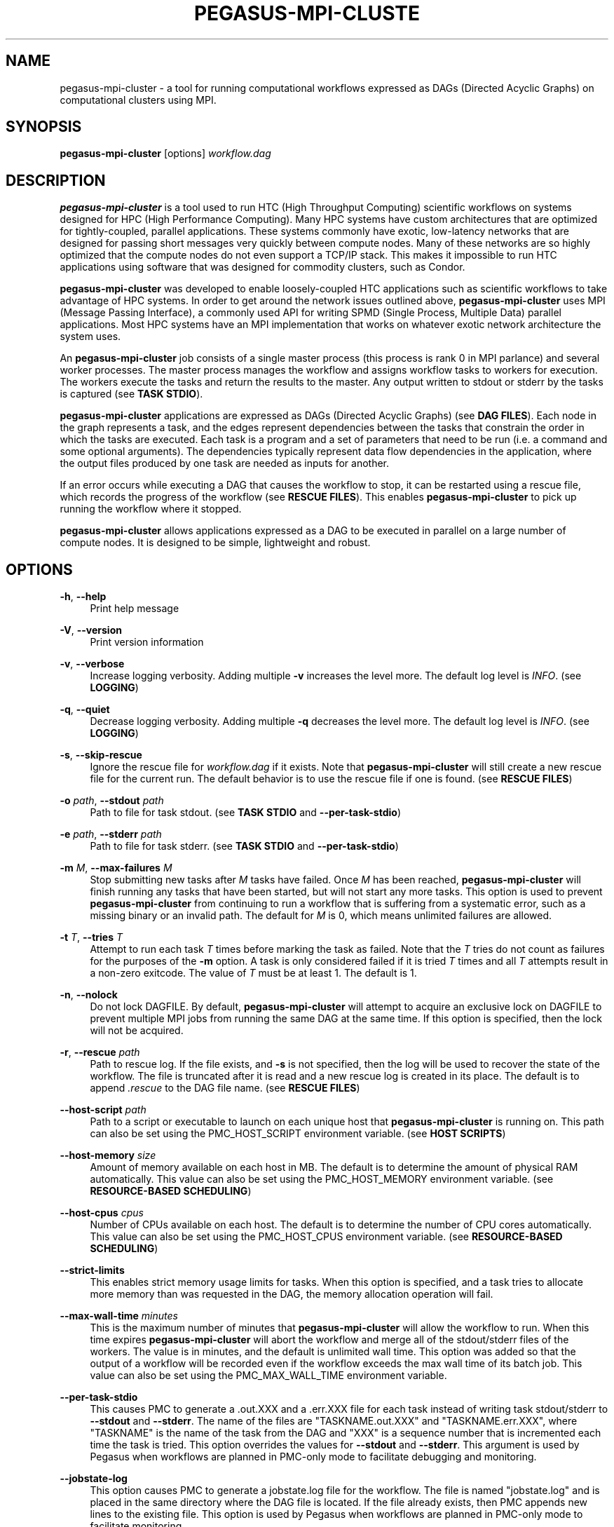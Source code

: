 '\" t
.\"     Title: pegasus-mpi-cluster
.\"    Author: [see the "Author" section]
.\" Generator: DocBook XSL Stylesheets v1.76.1 <http://docbook.sf.net/>
.\"      Date: 10/03/2012
.\"    Manual: \ \&
.\"    Source: \ \&
.\"  Language: English
.\"
.TH "PEGASUS\-MPI\-CLUSTE" "1" "10/03/2012" "\ \&" "\ \&"
.\" -----------------------------------------------------------------
.\" * Define some portability stuff
.\" -----------------------------------------------------------------
.\" ~~~~~~~~~~~~~~~~~~~~~~~~~~~~~~~~~~~~~~~~~~~~~~~~~~~~~~~~~~~~~~~~~
.\" http://bugs.debian.org/507673
.\" http://lists.gnu.org/archive/html/groff/2009-02/msg00013.html
.\" ~~~~~~~~~~~~~~~~~~~~~~~~~~~~~~~~~~~~~~~~~~~~~~~~~~~~~~~~~~~~~~~~~
.ie \n(.g .ds Aq \(aq
.el       .ds Aq '
.\" -----------------------------------------------------------------
.\" * set default formatting
.\" -----------------------------------------------------------------
.\" disable hyphenation
.nh
.\" disable justification (adjust text to left margin only)
.ad l
.\" -----------------------------------------------------------------
.\" * MAIN CONTENT STARTS HERE *
.\" -----------------------------------------------------------------
.SH "NAME"
pegasus-mpi-cluster \- a tool for running computational workflows expressed as DAGs (Directed Acyclic Graphs) on computational clusters using MPI\&.
.SH "SYNOPSIS"
.sp
.nf
\fBpegasus\-mpi\-cluster\fR [options] \fIworkflow\&.dag\fR
.fi
.SH "DESCRIPTION"
.sp
\fBpegasus\-mpi\-cluster\fR is a tool used to run HTC (High Throughput Computing) scientific workflows on systems designed for HPC (High Performance Computing)\&. Many HPC systems have custom architectures that are optimized for tightly\-coupled, parallel applications\&. These systems commonly have exotic, low\-latency networks that are designed for passing short messages very quickly between compute nodes\&. Many of these networks are so highly optimized that the compute nodes do not even support a TCP/IP stack\&. This makes it impossible to run HTC applications using software that was designed for commodity clusters, such as Condor\&.
.sp
\fBpegasus\-mpi\-cluster\fR was developed to enable loosely\-coupled HTC applications such as scientific workflows to take advantage of HPC systems\&. In order to get around the network issues outlined above, \fBpegasus\-mpi\-cluster\fR uses MPI (Message Passing Interface), a commonly used API for writing SPMD (Single Process, Multiple Data) parallel applications\&. Most HPC systems have an MPI implementation that works on whatever exotic network architecture the system uses\&.
.sp
An \fBpegasus\-mpi\-cluster\fR job consists of a single master process (this process is rank 0 in MPI parlance) and several worker processes\&. The master process manages the workflow and assigns workflow tasks to workers for execution\&. The workers execute the tasks and return the results to the master\&. Any output written to stdout or stderr by the tasks is captured (see \fBTASK STDIO\fR)\&.
.sp
\fBpegasus\-mpi\-cluster\fR applications are expressed as DAGs (Directed Acyclic Graphs) (see \fBDAG FILES\fR)\&. Each node in the graph represents a task, and the edges represent dependencies between the tasks that constrain the order in which the tasks are executed\&. Each task is a program and a set of parameters that need to be run (i\&.e\&. a command and some optional arguments)\&. The dependencies typically represent data flow dependencies in the application, where the output files produced by one task are needed as inputs for another\&.
.sp
If an error occurs while executing a DAG that causes the workflow to stop, it can be restarted using a rescue file, which records the progress of the workflow (see \fBRESCUE FILES\fR)\&. This enables \fBpegasus\-mpi\-cluster\fR to pick up running the workflow where it stopped\&.
.sp
\fBpegasus\-mpi\-cluster\fR allows applications expressed as a DAG to be executed in parallel on a large number of compute nodes\&. It is designed to be simple, lightweight and robust\&.
.SH "OPTIONS"
.PP
\fB\-h\fR, \fB\-\-help\fR
.RS 4
Print help message
.RE
.PP
\fB\-V\fR, \fB\-\-version\fR
.RS 4
Print version information
.RE
.PP
\fB\-v\fR, \fB\-\-verbose\fR
.RS 4
Increase logging verbosity\&. Adding multiple
\fB\-v\fR
increases the level more\&. The default log level is
\fIINFO\fR\&. (see
\fBLOGGING\fR)
.RE
.PP
\fB\-q\fR, \fB\-\-quiet\fR
.RS 4
Decrease logging verbosity\&. Adding multiple
\fB\-q\fR
decreases the level more\&. The default log level is
\fIINFO\fR\&. (see
\fBLOGGING\fR)
.RE
.PP
\fB\-s\fR, \fB\-\-skip\-rescue\fR
.RS 4
Ignore the rescue file for
\fIworkflow\&.dag\fR
if it exists\&. Note that
\fBpegasus\-mpi\-cluster\fR
will still create a new rescue file for the current run\&. The default behavior is to use the rescue file if one is found\&. (see
\fBRESCUE FILES\fR)
.RE
.PP
\fB\-o\fR \fIpath\fR, \fB\-\-stdout\fR \fIpath\fR
.RS 4
Path to file for task stdout\&. (see
\fBTASK STDIO\fR
and
\fB\-\-per\-task\-stdio\fR)
.RE
.PP
\fB\-e\fR \fIpath\fR, \fB\-\-stderr\fR \fIpath\fR
.RS 4
Path to file for task stderr\&. (see
\fBTASK STDIO\fR
and
\fB\-\-per\-task\-stdio\fR)
.RE
.PP
\fB\-m\fR \fIM\fR, \fB\-\-max\-failures\fR \fIM\fR
.RS 4
Stop submitting new tasks after
\fIM\fR
tasks have failed\&. Once
\fIM\fR
has been reached,
\fBpegasus\-mpi\-cluster\fR
will finish running any tasks that have been started, but will not start any more tasks\&. This option is used to prevent
\fBpegasus\-mpi\-cluster\fR
from continuing to run a workflow that is suffering from a systematic error, such as a missing binary or an invalid path\&. The default for
\fIM\fR
is 0, which means unlimited failures are allowed\&.
.RE
.PP
\fB\-t\fR \fIT\fR, \fB\-\-tries\fR \fIT\fR
.RS 4
Attempt to run each task
\fIT\fR
times before marking the task as failed\&. Note that the
\fIT\fR
tries do not count as failures for the purposes of the
\fB\-m\fR
option\&. A task is only considered failed if it is tried
\fIT\fR
times and all
\fIT\fR
attempts result in a non\-zero exitcode\&. The value of
\fIT\fR
must be at least 1\&. The default is 1\&.
.RE
.PP
\fB\-n\fR, \fB\-\-nolock\fR
.RS 4
Do not lock DAGFILE\&. By default,
\fBpegasus\-mpi\-cluster\fR
will attempt to acquire an exclusive lock on DAGFILE to prevent multiple MPI jobs from running the same DAG at the same time\&. If this option is specified, then the lock will not be acquired\&.
.RE
.PP
\fB\-r\fR, \fB\-\-rescue\fR \fIpath\fR
.RS 4
Path to rescue log\&. If the file exists, and
\fB\-s\fR
is not specified, then the log will be used to recover the state of the workflow\&. The file is truncated after it is read and a new rescue log is created in its place\&. The default is to append
\fI\&.rescue\fR
to the DAG file name\&. (see
\fBRESCUE FILES\fR)
.RE
.PP
\fB\-\-host\-script\fR \fIpath\fR
.RS 4
Path to a script or executable to launch on each unique host that
\fBpegasus\-mpi\-cluster\fR
is running on\&. This path can also be set using the PMC_HOST_SCRIPT environment variable\&. (see
\fBHOST SCRIPTS\fR)
.RE
.PP
\fB\-\-host\-memory\fR \fIsize\fR
.RS 4
Amount of memory available on each host in MB\&. The default is to determine the amount of physical RAM automatically\&. This value can also be set using the PMC_HOST_MEMORY environment variable\&. (see
\fBRESOURCE\-BASED SCHEDULING\fR)
.RE
.PP
\fB\-\-host\-cpus\fR \fIcpus\fR
.RS 4
Number of CPUs available on each host\&. The default is to determine the number of CPU cores automatically\&. This value can also be set using the PMC_HOST_CPUS environment variable\&. (see
\fBRESOURCE\-BASED SCHEDULING\fR)
.RE
.PP
\fB\-\-strict\-limits\fR
.RS 4
This enables strict memory usage limits for tasks\&. When this option is specified, and a task tries to allocate more memory than was requested in the DAG, the memory allocation operation will fail\&.
.RE
.PP
\fB\-\-max\-wall\-time\fR \fIminutes\fR
.RS 4
This is the maximum number of minutes that
\fBpegasus\-mpi\-cluster\fR
will allow the workflow to run\&. When this time expires
\fBpegasus\-mpi\-cluster\fR
will abort the workflow and merge all of the stdout/stderr files of the workers\&. The value is in minutes, and the default is unlimited wall time\&. This option was added so that the output of a workflow will be recorded even if the workflow exceeds the max wall time of its batch job\&. This value can also be set using the PMC_MAX_WALL_TIME environment variable\&.
.RE
.PP
\fB\-\-per\-task\-stdio\fR
.RS 4
This causes PMC to generate a \&.out\&.XXX and a \&.err\&.XXX file for each task instead of writing task stdout/stderr to
\fB\-\-stdout\fR
and
\fB\-\-stderr\fR\&. The name of the files are "TASKNAME\&.out\&.XXX" and "TASKNAME\&.err\&.XXX", where "TASKNAME" is the name of the task from the DAG and "XXX" is a sequence number that is incremented each time the task is tried\&. This option overrides the values for
\fB\-\-stdout\fR
and
\fB\-\-stderr\fR\&. This argument is used by Pegasus when workflows are planned in PMC\-only mode to facilitate debugging and monitoring\&.
.RE
.PP
\fB\-\-jobstate\-log\fR
.RS 4
This option causes PMC to generate a jobstate\&.log file for the workflow\&. The file is named "jobstate\&.log" and is placed in the same directory where the DAG file is located\&. If the file already exists, then PMC appends new lines to the existing file\&. This option is used by Pegasus when workflows are planned in PMC\-only mode to facilitate monitoring\&.
.RE
.SH "DAG FILES"
.sp
\fBpegasus\-mpi\-cluster\fR workflows are expressed using a simple text\-based format similar to that used by Condor DAGMan\&. There are only two record types allowed in a DAG file: \fBTASK\fR and \fBEDGE\fR\&. Any blank lines in the DAG (lines with all whitespace characters) are ignored, as are any lines beginning with # (note that # can only appear at the beginning of a line, not in the middle)\&.
.sp
The format of a \fBTASK\fR record is:
.sp
.if n \{\
.RS 4
.\}
.nf
\fBTASK\fR \fIid\fR [\fIoptions\&...\fR] \fIexecutable\fR [\fIarguments\&...\fR]
.fi
.if n \{\
.RE
.\}
.sp
Where \fIid\fR is the ID of the task, \fIoptions\fR is a list of task options, \fIexecutable\fR is the path to the executable or script to run, and \fIarguments\&...\fR is a space\-separated list of arguments to pass to the task\&. An example is:
.sp
.if n \{\
.RS 4
.\}
.nf
    TASK t01 \-m 10 \-c 2 /bin/program \-a \-b
.fi
.if n \{\
.RE
.\}
.sp
This example specifies a task \fIt01\fR that requires 10 MB memory and 2 CPUs to run \fI/bin/program\fR with the arguments \fI\-a\fR and \fI\-b\fR\&. The available task options are:
.PP
\fB\-m\fR \fIM\fR, \fB\-\-request\-memory\fR \fIM\fR
.RS 4
The amount of memory required by the task in MB\&. The default is 0, which means memory is not considered for this task\&. This option can be set for a job in the DAX by specifying the pegasus::pmc_request_memory profile\&. (see
\fBRESOURCE\-BASED SCHEDULING\fR)
.RE
.PP
\fB\-c\fR \fIN\fR, \fB\-\-request\-cpus\fR \fIN\fR
.RS 4
The number of CPUs required by the task\&. The default is 1, which implies that the number of slots on a host should be less than or equal to the number of physical CPUs in order for all the slots to be used\&. This option can be set for a job in the DAX by specifying the pegasus::pmc_request_cpus profile\&. (see
\fBRESOURCE\-BASED SCHEDULING\fR)
.RE
.PP
\fB\-t\fR \fIT\fR, \fB\-\-tries\fR \fIT\fR
.RS 4
The number of times to try to execute the task before failing permanently\&. This is the task\-level equivalent of the
\fB\-\-tries\fR
command\-line option\&.
.RE
.PP
\fB\-p\fR \fIP\fR, \fB\-\-priority\fR \fIP\fR
.RS 4
The priority of the task\&. P should be an integer\&. Larger values have higher priority\&. The default is 0\&. Priorities are simply hints and are not strict\(emif a task cannot be matched to an available slot (e\&.g\&. due to resource availability), but a lower\-priority task can, then the task will be deferred and the lower priority task will be executed\&. This option can be set for a job in the DAX by specifying the pegasus::pmc_priority profile\&.
.RE
.PP
\fB\-f\fR \fIVAR=FILE\fR, \fB\-\-pipe\-forward\fR \fIVAR=FILE\fR
.RS 4
Forward I/O to file
\fIFILE\fR
using pipes to communicate with the task\&. The environment variable
\fIVAR\fR
will be set to the value of a file descriptor for a pipe to which the task can write to get data into
\fIFILE\fR\&. For example, if a task specifies: \-f FOO=/tmp/foo then the environment variable FOO for the task will be set to a number (e\&.g\&. 3) that represents the file /tmp/foo\&. In order to specify this argument in a Pegasus DAX you need to set the pegasus::pmc_arguments profile (note that the value of pmc_arguments must contain the "\-f" part of the argument, so a valid value would be: <profile namespace="pegasus" key="pmc_arguments">\-f A=/tmp/a </profile>)\&. (see
\fBI/O FORWARDING\fR)
.RE
.PP
\fB\-F\fR \fISRC=DEST\fR, \fB\-\-file\-forward\fR \fISRC=DEST\fR
.RS 4
Forward I/O to the file
\fIDEST\fR
from the file
\fISRC\fR\&. When the task finishes, the worker will read the data from
\fISRC\fR
and send it to the master where it will be written to the file
\fIDEST\fR\&. After
\fISRC\fR
is read it is deleted\&. In order to specify this argument in a Pegasus DAX you need to set the pegasus::pmc_arguments profile\&. (see
\fBI/O FORWARDING\fR)
.RE
.sp
The format of an \fBEDGE\fR record is:
.sp
.if n \{\
.RS 4
.\}
.nf
\fBEDGE\fR \fIparent\fR \fIchild\fR
.fi
.if n \{\
.RE
.\}
.sp
Where \fIparent\fR is the ID of the parent task, and \fIchild\fR is the ID of the child task\&. An example \fBEDGE\fR record is:
.sp
.if n \{\
.RS 4
.\}
.nf
    EDGE t01 t02
.fi
.if n \{\
.RE
.\}
.sp
A simple diamond\-shaped workflow would look like this:
.sp
.if n \{\
.RS 4
.\}
.nf
    # diamond\&.dag
    TASK A /bin/echo "I am A"
    TASK B /bin/echo "I am B"
    TASK C /bin/echo "I am C"
    TASK D /bin/echo "I am D"

    EDGE A B
    EDGE A C
    EDGE B D
    EDGE C D
.fi
.if n \{\
.RE
.\}
.SH "RESCUE FILES"
.sp
Many different types of errors can occur when running a DAG\&. One or more of the tasks may fail, the MPI job may run out of wall time, \fBpegasus\-mpi\-cluster\fR may segfault (we hope not), the system may crash, etc\&. In order to ensure that the DAG does not need to be restarted from the beginning after an error, \fBpegasus\-mpi\-cluster\fR generates a rescue file for each workflow\&.
.sp
The rescue file is a simple text file that lists all of the tasks in the workflow that have finished successfully\&. This file is updated each time a task finishes, and is flushed periodically so that if the work\- flow fails and the user restarts it, \fBpegasus\-mpi\-cluster\fR can determine which tasks still need to be executed\&. As such, the rescue file is a sort\-of transaction log for the workflow\&.
.sp
The rescue file contains zero or more DONE records\&. The format of these records is:
.sp
.if n \{\
.RS 4
.\}
.nf
\fBDONE\fR \fItaskid\fR
.fi
.if n \{\
.RE
.\}
.sp
Where \fItaskid\fR is the ID of the task that finished successfully\&.
.sp
By default, rescue files are named \fIDAGNAME\&.rescue\fR where \fIDAGNAME\fR is the path to the input DAG file\&. The file name can be changed by specifying the \fB\-r\fR argument\&.
.SH "LOGGING"
.sp
By default, all logging messages are printed to stderr\&. If you turn up the logging using \fB\-v\fR then you may end up with a lot of stderr being forwarded from the workers to the master\&.
.sp
The log levels in order of severity are: FATAL, ERROR, WARN, INFO, DEBUG, and TRACE\&.
.sp
The default logging level is INFO\&. The logging levels can be increased with \fB\-v\fR and decreased with \fB\-q\fR\&.
.SH "TASK STDIO"
.sp
By default the stdout and stderr of tasks will be redirected to the master\(cqs stdout and stderr\&. You can change the path of these files with the \fB\-o\fR and \fB\-e\fR arguments\&. You can also enable per\-task stdio files using the \fB\-\-per\-task\-stdio\fR argument\&. Note that if per\-task stdio files are not used then the stdio of all workers will be merged into one out and one err file by the master at the end, so I/O from different workers will not be interleaved, but I/O from each worker will appear in the order that it was generated\&. Also note that, if the job fails for any reason, the outputs will not be merged, but instead there will be one file for each worker named DAGFILE\&.out\&.X and DAGFILE\&.err\&.X, where DAGFILE is the path to the input DAG, and \fIX\fR is the worker\(cqs rank\&.
.SH "HOST SCRIPTS"
.sp
A host script is a shell script or executable that \fBpegasus\-mpi\-cluster\fR launches on each unique host on which it is running\&. They can be used to start auxilliary services, such as memcached, that the tasks in a workflow require\&.
.sp
Host scripts are specified using either the \fB\-\-host\-script\fR argument or the \fBPMC_HOST_SCRIPT\fR environment variable\&.
.sp
The host script is started when \fBpegasus\-mpi\-cluster\fR starts and must exit with an exitcode of 0 before any tasks can be executed\&. If it the host script returns a non\-zero exitcode, then the workflow is aborted\&. The host script is given 60 seconds to do any setup that is required\&. If it doesn\(cqt exit in 60 seconds then a SIGALRM signal is delivered to the process, which, if not handled, will cause the process to terminate\&.
.sp
When the workflow finishes, \fBpegasus\-mpi\-cluster\fR will deliver a SIGTERM signal to the host script\(cqs process group\&. Any child processes left running by the host script will receive this signal unless they created their own process group\&. If there were any processes left to receive this signal, then they will be given a few seconds to exit, then they will be sent SIGKILL\&. This is the mechanism by which processes started by the host script can be informed of the termination of the workflow\&.
.SH "RESOURCE-BASED SCHEDULING"
.sp
High\-performance computing resources often have a low ratio of memory to CPUs\&. At the same time, workflow tasks often have high memory requirements\&. Often, the memory requirements of a workflow task exceed the amount of memory available to each CPU on a given host\&. As a result, it may be necessary to disable some CPUs in order to free up enough memory to run the tasks\&. Similarly, many codes have support for multicore hosts\&. In that case it is necessary for efficiency to ensure that the number of cores required by the tasks running on a host do not exceed the number of cores available on that host\&.
.sp
In order to make this process more efficient, \fBpegasus\-mpi\-cluster\fR supports resource\-based scheduling\&. In resource\-based scheduling the tasks in the workflow can specify how much memory and how many CPUs they require, and \fBpegasus\-mpi\-cluster\fR will schedule them so that the tasks running on a given host do not exceed the amount of physical memory and CPUs available\&. This enables \fBpegasus\-mpi\-cluster\fR to take advantage of all the CPUs available when the tasks\*(Aq memory requirement is low, but also disable some CPUs when the tasks\*(Aq memory requirement is higher\&. It also enables workflows with a mixture of single core and multi\-core tasks to be executed on a heterogenous pool\&.
.sp
If there are no hosts available that have enough memory and CPUs to execute one of the tasks in a workflow, then the workflow is aborted\&.
.SS "Memory"
.sp
Users can specify both the amount of memory required per task, and the amount of memory available per host\&. If the amount of memory required by any task exceeds the available memory of all the hosts, then the workflow will be aborted\&. By default, the host memory is determined automatically, however the user can specify \fB\-\-host\-memory\fR to "lie" to \fBpegasus\-mpi\-cluster\fR\&. The amount of memory required for each task is specified in the DAG using the \fB\-m\fR/\fB\-\-request\-memory\fR argument (see \fBDAG Files\fR)\&.
.SS "CPUs"
.sp
Users can specify the number of CPUs required per task, and the total number of CPUs available on each host\&. If the number of CPUs required by a task exceeds the available CPUs on all hosts, then the workflow will be aborted\&. By default, the number of CPUs on a host is determined automatically, but the user can specify \fB\-\-host\-cpus\fR to over\- or under\-subscribe the host\&. The number of CPUs required for each task is specified in the DAG using the \fB\-c\fR/\fB\-\-request\-cpus\fR argument (see \fBDAG Files\fR)\&.
.SH "I/O FORWARDING"
.sp
In workflows that have lots of small tasks it is common for the I/O written by those tasks to be very small\&. For example, a workflow may have 10,000 tasks that each write a few KB of data\&. Typically each task writes to its own file, resulting in 10,000 files\&. This I/O pattern is very inefficient on many parallel file systems because it requires the file system to handle a large number of metadata operations, which are a bottleneck in many parallel file systems\&.
.sp
One way to handle this problem is to have all 10,000 tasks write to a single file\&. The problem with this approach is that it requires those tasks to synchronize their access to the file using POSIX locks or some other mutual exclusion mechanism\&. Otherwise, the writes from different tasks may be interleaved in arbitrary order, resulting in unusable data\&.
.sp
In order to address this use case PMC implements a feature that we call "I/O Forwarding"\&. I/O forwarding enables each task in a PMC job to write data to an arbitrary number of shared files in a safe way\&. It does this by having PMC worker processes collect data written by the task and send it over over the high\-speed network using MPI messaging to the PMC master process, where it is written to the output file\&. By having one process (the PMC master process) write to the file all of the I/O from many parallel tasks can be synchronized and written out to the files safely\&.
.sp
There are two different ways to use I/O forwarding in PMC: pipes and files\&. Pipes are more efficient, but files are easier to use\&.
.SS "I/O forwarding using pipes"
.sp
I/O forwarding with pipes works by having PMC worker processes collect data from each task using UNIX pipes\&. This approach is more efficient than the file\-based approach, but it requires the code of the task to be changed so that the task writes to the pipe instead of a regular file\&.
.sp
In order to use I/O forwarding a PMC task just needs to specify the \fB\-f/\-\-pipe\-forward\fR argument to specify the name of the file to forward data to, and the name of an environment variable through which the PMC worker process can inform it of the file descriptor for the pipe\&.
.sp
For example, if there is a task "mytask" that needs to forward data to two files: "myfile\&.a" and "myfile\&.b", it would look like this:
.sp
.if n \{\
.RS 4
.\}
.nf
TASK mytask \-f A=/tmp/myfile\&.a \-f B=/tmp/myfile\&.b /bin/mytask
.fi
.if n \{\
.RE
.\}
.sp
When the /bin/mytask process starts it will have two variables in its environment: "A=3" and "B=4", for example\&. The value of these variables is the file descriptor number of the corresponding files\&. In this case, if the task wants to write to "/tmp/myfile\&.a", it gets the value of environment variable "A", and calls write() on that descriptor number\&. In C the code for that looks like this:
.sp
.if n \{\
.RS 4
.\}
.nf
char *A = getenv("A");
int fd = atoi(A);
char *message = "Hello, World\en";
write(fd, message, strlen(message));
.fi
.if n \{\
.RE
.\}
.sp
In some programming languages it is not possible to write to a file descriptor directly\&. Fortran, for example, refers to files by unit number instead of using file descriptors\&. In these languages you can either link C I/O functions into your binary and call them from routines written in the other language, or you can open a special file in the Linux /proc file system to get another handle to the pipe you want to access\&. For the latter, the file you should open is "/proc/self/fd/NUMBER" where NUMBER is the file descriptor number you got from the environment variable\&. For the example above, the pipe for myfile\&.a (environment variable A) is "/proc/self/fd/3"\&. It might be easier, however, to just use file forwarding\&.
.SS "I/O forwarding using files"
.sp
I/O forwarding with files works by having tasks write out data in files on the local disk\&. The PMC worker process reads these files and forwards the data to the master where it can be written to the desired output file\&. This approach may be much less efficient than using pipes because it involves the file system, which has more overhead than a pipe\&.
.sp
File forwarding can be enabled by giving the \fB\-F/\-\-file\-forward\fR argument to a task\&.
.sp
Here\(cqs an example:
.sp
.if n \{\
.RS 4
.\}
.nf
TASK mytask \-F /tmp/foo\&.0=/scratch/foo /bin/mytask \-o /tmp/foo\&.0
.fi
.if n \{\
.RE
.\}
.sp
In this case, the worker process will expect to find the file /tmp/foo\&.0 when mytask exits successfully\&. It reads the data from that file and sends it to the master to be written to the end of /scratch/foo\&. After /tmp/foo\&.0 is read it will be deleted by the worker process\&.
.sp
This approach works best on systems where the local disk is a RAM file system such as Cray XT machines\&. Alternatively, the task can use /dev/shm on a regular Linux cluster\&. It might also work relatively efficiently on a local disk if the file system cache is able to absorb all of the reads and writes\&.
.SS "I/O forwarding caveats"
.sp
When using I/O forwarding it is important to consider a few caveats\&.
.sp
First, you should not use I/O forwarding if your task is going to write a lot of data to the file\&. Because the PMC worker is reading data off the pipe/file into memory and sending it in an MPI message, if you write too much then the worker process will run the system out of memory\&. There is no hard limit, and we haven\(cqt benchmarked the performance on large I/O, but anything larger than about 1 MB is probably too much\&. At any rate, if your data is larger then I/O forwarding probably won\(cqt have much of a performance benefit anyway\&.
.sp
Second, the pipes are write\-only\&. If you need to read and write data from the file you should use file forwarding and not pipe forwarding\&.
.sp
Third, the I/O is not written to the file if the task returns a non\-zero exitcode\&. We assume that if the task failed that you don\(cqt want the data it produced\&.
.sp
Fourth, the data from one task is not interleaved with other tasks\&. All of the data written by a task will appear sequentially in the output file\&.
.sp
Fifth, data from different tasks appears in arbitrary order in the output file\&. It depends on what order the tasks were executed by PMC, which may be arbitrary if there are no dependencies between the tasks\&. The data that is written should contain enough information that you are able to determine which task produced it if you require that\&. PMC does not add any headers or trailers to the data\&.
.sp
Sixth, if the master is not able to write to the output file for any reason the task is marked as failed even if the task produced a non\-zero exitcode\&.
.sp
Seventh, a task will only be marked as successful if all of its I/O was successfully written\&. If the workflow completed successfully, then the I/O is guaranteed to have been written\&.
.sp
Eighth, all files are opened in append mode\&. This is so that, if the workflow fails and has to be restarted, or if a task fails and is retried, the data that was written previously is not lost\&. PMC never truncates the files\&.
.sp
Ninth, in file forwarding the output file is removed when the task exits\&. You cannot rely on the file to be there when the next task runs even if you write it to a shared file system\&.
.sp
Finally, if the PMC job fails for any reason, then the output file may be corrupted\&. We make no guarantees about the contents of the data files in this case\&. They may contain both partial records and duplicate records\&. It is up to the code that reads the files to a) detect and b) recover from such problems\&. If this becomes a problem we can implement journaling to fix it, but for now there are no guarantees\&.
.SH "MISC"
.SS "Resource Utilization"
.sp
At the end of the workflow run, the master will report the resource utilization of the job\&. This is done by adding up the total runtimes of all the tasks executed (including failed tasks) and dividing by the total wall time of the job times N, where N is both the total number of processes including the master, and the total number of workers\&. These two resource utilization values are provided so that users can get an idea about how efficiently they are making use of the resources they allocated\&. Low resource utilization values suggest that the user should use fewer cores, and longer wall time, on future runs, while high resource utilization values suggest that the user could use more cores for future runs and get a shorter wall time\&.
.SH "KNOWN ISSUES"
.SS "fork() and exec()"
.sp
In order for the worker processes to start tasks on the compute node the compute nodes must support the \fBfork()\fR and \fBexec()\fR system calls\&. If your target machine runs a stripped\-down OS on the compute nodes that does not support these system calls, then \fBpegasus\-mpi\-cluster\fR will not work\&.
.SS "CPU Usage"
.sp
Many MPI implementations are optimized so that message sends and receives do busy waiting (i\&.e\&. they spin/poll on a message send or receive instead of sleeping)\&. The reasoning is that sleeping adds overhead and, since many HPC systems use space sharing on dedicated hardware, there are no other processes competing, so spinning instead of sleeping can produce better performance\&. On those implementations MPI processes will run at 100% CPU usage even when they are just waiting for a message\&. This is a big problem for multicore tasks in \fBpegasus\-mpi\-cluster\fR because idle slots consume CPU resources\&. In order to solve this problem \fBpegasus\-mpi\-cluster\fR processes sleep for a short period between checks for waiting messages\&. This reduces the load significantly, but causes a short delay in receiving messages\&. If you are using an MPI implementation that sleeps on message send and receive instead of doing busy waiting, then you can disable the sleep in the worker by unsetting the SLEEP_IF_NO_REQUEST compiler flag in the Makefile\&. It cannot be disabled in the master because MPI_Recv is not interrupted by signals and the master uses the SIGALRM signal to abort the workflow when it exceeds its max wall time\&.
.SH "ENVIRONMENT VARIABLES"
.sp
The environment variables below are aliases for command\-line options\&. If the environment variable is present, then it is used as the default for the associated option\&. If both are present, then the command\-line option is used\&.
.PP
\fBPMC_HOST_SCRIPT\fR
.RS 4
Alias for the
\fB\-\-host\-script\fR
option\&.
.RE
.PP
\fBPMC_HOST_MEMORY\fR
.RS 4
Alias for the
\fB\-\-host\-memory\fR
option\&.
.RE
.PP
\fBPMC_HOST_CPUS\fR
.RS 4
Alias for the
\fB\-\-host\-cpus\fR
option\&.
.RE
.PP
\fBPMC_MAX_WALL_TIME\fR
.RS 4
Alias for the
\fB\-\-max\-wall\-time\fR
option\&.
.RE
.SH "AUTHOR"
.sp
Gideon Juve <gideon@isi\&.edu>
.sp
Mats Rynge <rynge@isi\&.edu>
